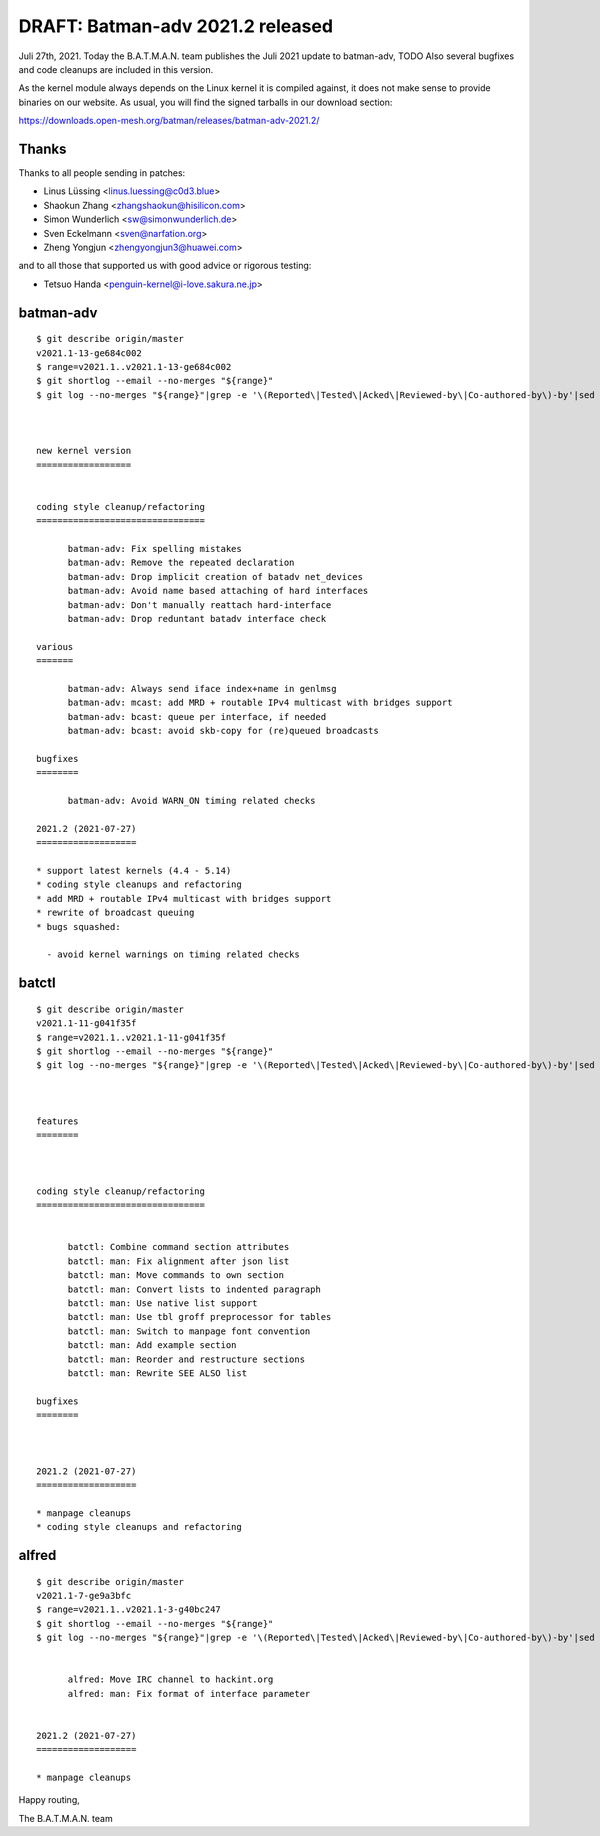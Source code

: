 .. SPDX-License-Identifier: GPL-2.0

DRAFT: Batman-adv 2021.2 released
=================================

Juli 27th, 2021. Today the B.A.T.M.A.N. team publishes the Juli 2021
update to batman-adv, TODO Also several bugfixes and code cleanups are
included in this version.

As the kernel module always depends on the Linux kernel it is compiled
against, it does not make sense to provide binaries on our website. As
usual, you will find the signed tarballs in our download section:

https://downloads.open-mesh.org/batman/releases/batman-adv-2021.2/

Thanks
------

Thanks to all people sending in patches:

* Linus Lüssing <linus.luessing@c0d3.blue>
* Shaokun Zhang <zhangshaokun@hisilicon.com>
* Simon Wunderlich <sw@simonwunderlich.de>
* Sven Eckelmann <sven@narfation.org>
* Zheng Yongjun <zhengyongjun3@huawei.com>

and to all those that supported us with good advice or rigorous testing:

* Tetsuo Handa <penguin-kernel@i-love.sakura.ne.jp>

batman-adv
----------

::

  $ git describe origin/master
  v2021.1-13-ge684c002
  $ range=v2021.1..v2021.1-13-ge684c002
  $ git shortlog --email --no-merges "${range}"
  $ git log --no-merges "${range}"|grep -e '\(Reported\|Tested\|Acked\|Reviewed-by\|Co-authored-by\)-by'|sed 's/.*:/*/'|sort|uniq



  new kernel version
  ==================


  coding style cleanup/refactoring
  ================================

        batman-adv: Fix spelling mistakes
        batman-adv: Remove the repeated declaration
        batman-adv: Drop implicit creation of batadv net_devices
        batman-adv: Avoid name based attaching of hard interfaces
        batman-adv: Don't manually reattach hard-interface
        batman-adv: Drop reduntant batadv interface check

  various
  =======

        batman-adv: Always send iface index+name in genlmsg
        batman-adv: mcast: add MRD + routable IPv4 multicast with bridges support
        batman-adv: bcast: queue per interface, if needed
        batman-adv: bcast: avoid skb-copy for (re)queued broadcasts

  bugfixes
  ========

        batman-adv: Avoid WARN_ON timing related checks

  2021.2 (2021-07-27)
  ===================

  * support latest kernels (4.4 - 5.14)
  * coding style cleanups and refactoring
  * add MRD + routable IPv4 multicast with bridges support
  * rewrite of broadcast queuing
  * bugs squashed:

    - avoid kernel warnings on timing related checks

batctl
------

::

  $ git describe origin/master
  v2021.1-11-g041f35f
  $ range=v2021.1..v2021.1-11-g041f35f
  $ git shortlog --email --no-merges "${range}"
  $ git log --no-merges "${range}"|grep -e '\(Reported\|Tested\|Acked\|Reviewed-by\|Co-authored-by\)-by'|sed 's/.*:/*/'|sort|uniq



  features
  ========



  coding style cleanup/refactoring
  ================================


        batctl: Combine command section attributes
        batctl: man: Fix alignment after json list
        batctl: man: Move commands to own section
        batctl: man: Convert lists to indented paragraph
        batctl: man: Use native list support
        batctl: man: Use tbl groff preprocessor for tables
        batctl: man: Switch to manpage font convention
        batctl: man: Add example section
        batctl: man: Reorder and restructure sections
        batctl: man: Rewrite SEE ALSO list

  bugfixes
  ========



  2021.2 (2021-07-27)
  ===================

  * manpage cleanups
  * coding style cleanups and refactoring

alfred
------

::

  $ git describe origin/master
  v2021.1-7-ge9a3bfc
  $ range=v2021.1..v2021.1-3-g40bc247
  $ git shortlog --email --no-merges "${range}"
  $ git log --no-merges "${range}"|grep -e '\(Reported\|Tested\|Acked\|Reviewed-by\|Co-authored-by\)-by'|sed 's/.*:/*/'|sort|uniq


        alfred: Move IRC channel to hackint.org
        alfred: man: Fix format of interface parameter


  2021.2 (2021-07-27)
  ===================

  * manpage cleanups

Happy routing,

The B.A.T.M.A.N. team
